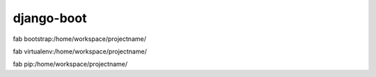 django-boot
==============================================================================

fab bootstrap:/home/workspace/projectname/

fab virtualenv:/home/workspace/projectname/

fab pip:/home/workspace/projectname/
